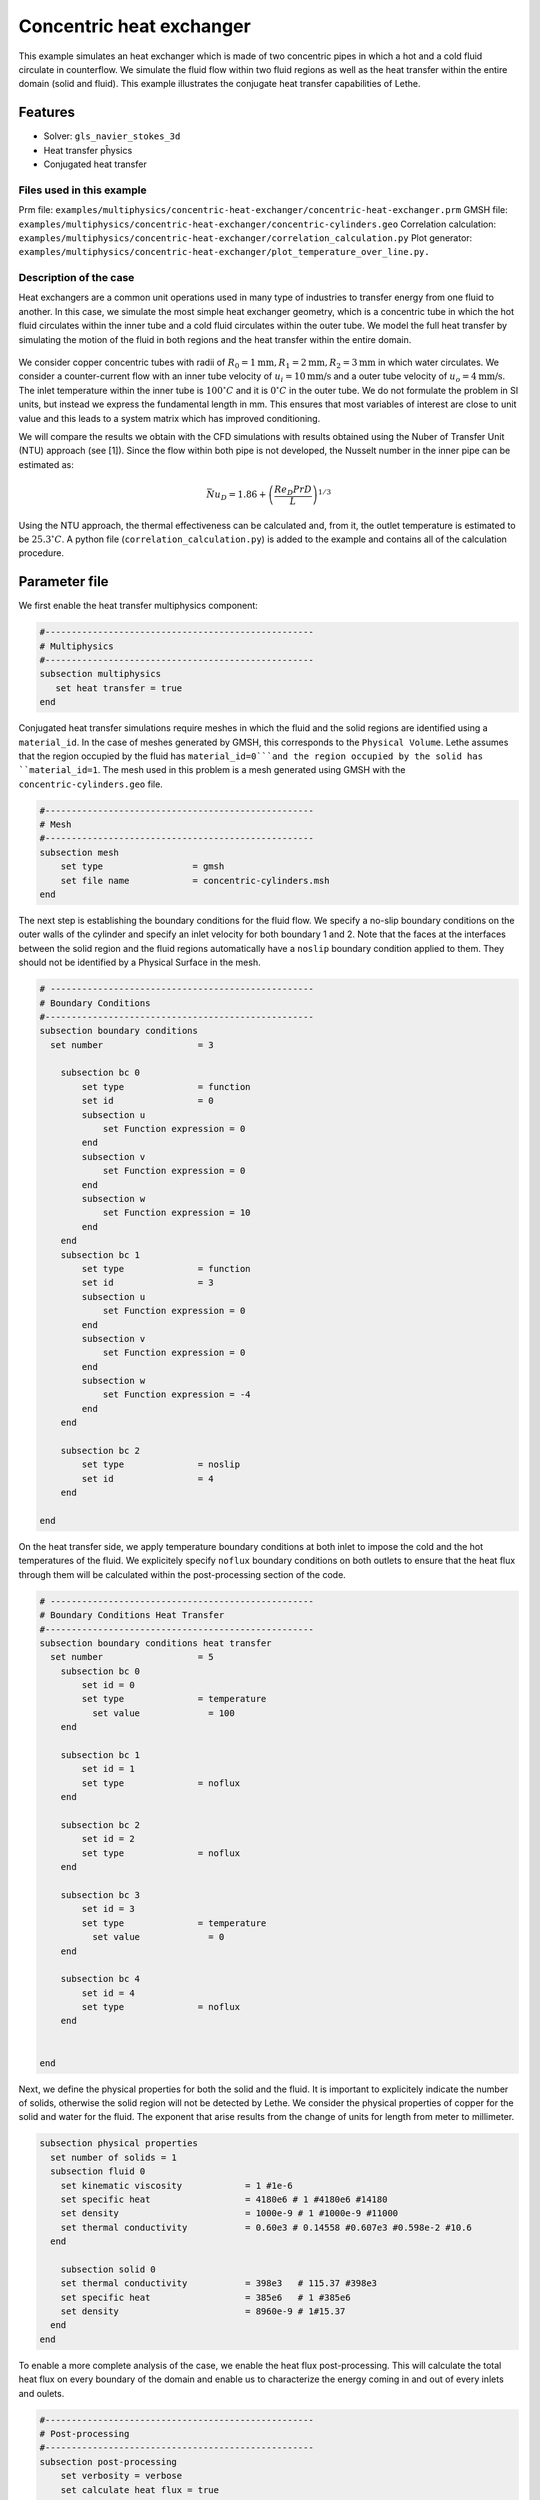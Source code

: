 ====================================
Concentric heat exchanger
====================================

This example simulates an heat exchanger which is made of two concentric pipes in which a hot and a cold fluid circulate in counterflow. We simulate the fluid flow within two fluid regions as well as the heat transfer within the entire domain (solid and fluid). This example illustrates the conjugate heat transfer capabilities of Lethe.

----------------------------------
Features
----------------------------------
- Solver: ``gls_navier_stokes_3d`` 
- Heat transfer pĥysics
- Conjugated heat transfer

Files used in this example
---------------------------
Prm file: ``examples/multiphysics/concentric-heat-exchanger/concentric-heat-exchanger.prm``
GMSH file: ``examples/multiphysics/concentric-heat-exchanger/concentric-cylinders.geo``
Correlation calculation: ``examples/multiphysics/concentric-heat-exchanger/correlation_calculation.py``
Plot generator: ``examples/multiphysics/concentric-heat-exchanger/plot_temperature_over_line.py.``

Description of the case
-------------------------

Heat exchangers are a common unit operations used in many type of industries to transfer energy from one fluid to another. In this case, we simulate the most simple heat exchanger geometry, which is a concentric tube in which the hot fluid circulates within the inner tube and a cold fluid circulates within the outer tube. We model the full heat transfer by simulating the motion of the fluid in both regions and the heat transfer within the entire domain. 

 .. image:: images/schematic.png
    :alt: problem_illustration
    :align: center
    :width: 300

We consider copper concentric tubes with radii of :math:`R_0=1\text{mm} ,R_1=2\text{mm},R_2=3\text{mm}` in which water circulates. We consider a counter-current flow with an inner tube velocity of :math:`u_i=10\text{mm/s}` and a outer tube velocity of :math:`u_o=4\text{mm/s}`. The inlet temperature within the inner tube is :math:`100^\circ C` and it is :math:`0^\circ C` in the outer tube. We do not formulate the problem in SI units, but instead we express the fundamental length in mm. This ensures that most variables of interest are close to unit value and this leads to a system matrix which has improved conditioning.


We will compare the results we obtain with the CFD simulations with results obtained using the Nuber of Transfer Unit (NTU) approach (see [1]). Since the flow within both pipe is not developed, the Nusselt number in the inner pipe can be estimated as:

.. math::

    \bar{Nu}_D = 1.86 + \left(\frac{Re_D Pr D}{L}\right)^{1/3}

Using the NTU approach, the thermal effectiveness can be calculated and, from it, the outlet temperature is estimated to be  :math:`25.3^\circ C`. A python file (``correlation_calculation.py``) is added to the example and contains all of the calculation procedure.


--------------
Parameter file
--------------

We first enable the heat transfer multiphysics component:

.. code-block:: text

    #---------------------------------------------------
    # Multiphysics
    #---------------------------------------------------
    subsection multiphysics
       set heat transfer = true
    end



Conjugated heat transfer simulations require meshes in which the fluid and the solid regions are identified using a ``material_id``. In the case of meshes generated by GMSH, this corresponds to the ``Physical Volume``. Lethe assumes that the region occupied by the fluid has ``material_id=0```and the region occupied by the solid has ``material_id=1``. The mesh used in this problem is a mesh generated using GMSH with the ``concentric-cylinders.geo`` file.

.. code-block:: text

    #---------------------------------------------------
    # Mesh
    #---------------------------------------------------
    subsection mesh
        set type                 = gmsh
        set file name            = concentric-cylinders.msh
    end


The next step is establishing the boundary conditions for the fluid flow. We specify a no-slip boundary conditions on the outer walls of the cylinder and specify an inlet velocity for both boundary 1 and 2. Note that the faces at the interfaces between the solid region and the fluid regions automatically have a ``noslip`` boundary condition applied to them. They should not be identified by a Physical Surface in the mesh.

.. code-block:: text

    # --------------------------------------------------
    # Boundary Conditions
    #---------------------------------------------------
    subsection boundary conditions
      set number                  = 3
    
        subsection bc 0
            set type              = function
            set id                = 0
            subsection u
                set Function expression = 0
            end
            subsection v
                set Function expression = 0
            end
            subsection w
                set Function expression = 10
            end
        end
        subsection bc 1
            set type              = function
            set id                = 3
            subsection u
                set Function expression = 0
            end
            subsection v
                set Function expression = 0
            end
            subsection w
                set Function expression = -4
            end
        end
    
        subsection bc 2
            set type              = noslip
            set id                = 4
        end
    
    end

On the heat transfer side, we apply temperature boundary conditions at both inlet to impose the cold and the hot temperatures of the fluid. We explicitely specify ``noflux`` boundary conditions on both outlets to ensure that the heat flux through them will be calculated within the post-processing section of the code.

.. code-block:: text

    # --------------------------------------------------
    # Boundary Conditions Heat Transfer
    #---------------------------------------------------
    subsection boundary conditions heat transfer
      set number                  = 5
        subsection bc 0
            set id = 0
            set type              = temperature
    	      set value             = 100
        end
    
        subsection bc 1
            set id = 1
            set type              = noflux
        end
    
        subsection bc 2
            set id = 2
            set type              = noflux
        end
    
        subsection bc 3
            set id = 3
            set type              = temperature
    	      set value             = 0
        end
    
        subsection bc 4
            set id = 4
            set type              = noflux
        end
    
    
    end


Next, we define the physical properties for both the solid and the fluid. It is important to explicitely indicate the number of solids, otherwise the solid region will not be detected by Lethe. We consider the physical properties of copper for the solid and water for the fluid. The exponent that arise results from the change of units for length from meter to millimeter. 

.. code-block:: text

   subsection physical properties
     set number of solids = 1
     subsection fluid 0
       set kinematic viscosity            = 1 #1e-6
       set specific heat                  = 4180e6 # 1 #4180e6 #14180
       set density                        = 1000e-9 # 1 #1000e-9 #11000
       set thermal conductivity           = 0.60e3 # 0.14558 #0.607e3 #0.598e-2 #10.6
     end
   
       subsection solid 0
       set thermal conductivity           = 398e3   # 115.37 #398e3
       set specific heat                  = 385e6   # 1 #385e6
       set density                        = 8960e-9 # 1#15.37
     end
   end

To enable a more complete analysis of the case, we enable the heat flux post-processing. This will calculate the total heat flux on every boundary of the domain and enable us to characterize the energy coming in and out of every inlets and oulets.

.. code-block:: text

    #---------------------------------------------------
    # Post-processing
    #---------------------------------------------------
    subsection post-processing
        set verbosity = verbose
        set calculate heat flux = true
    end

Finally, we are interested in steady-state results and we thus specify a steady-state simulation.

.. code-block:: text

    # --------------------------------------------------
    # Simulation Control
    #---------------------------------------------------
    subsection simulation control
      set method                  = steady
      set output frequency        = 1
      set output path             = ./output/
    end



-------
Results
-------


The following image shows the temperature profile along the length of the inner tube for three radial positions: center(:math:`r=0mm`), half radius (:math:`r=0.5mm`) and inner wall (:math:`r=1mm`). We see that the temperature at the center of the tube takes a certain length before it starts decreasing. This is due to the poor heat transfer within the liquid. The black circle indicates the outlet temperature calculated from the NTU approach using correlation. We see that this temperature is well within the envelope of the temperature profile obtained at the outlet. 

 .. image:: images/temperature_along_line.png
    :alt: problem_illustration
    :align: center
    :width: 300

Using paraview, the velocity and temperature profiles can be explored in depth.


Possibilities for extension
----------------------------

- **Investigate co-current flow:** By inverting the inlet and the outlet on the outer pipe, this case can be changed from a counter-current to a co-current heat exchanger.



----------------------------
References
----------------------------

[1] Incropera, Frank P., et al. Fundamentals of heat and mass transfer. Vol. 6. New York: Wiley, 1996.
